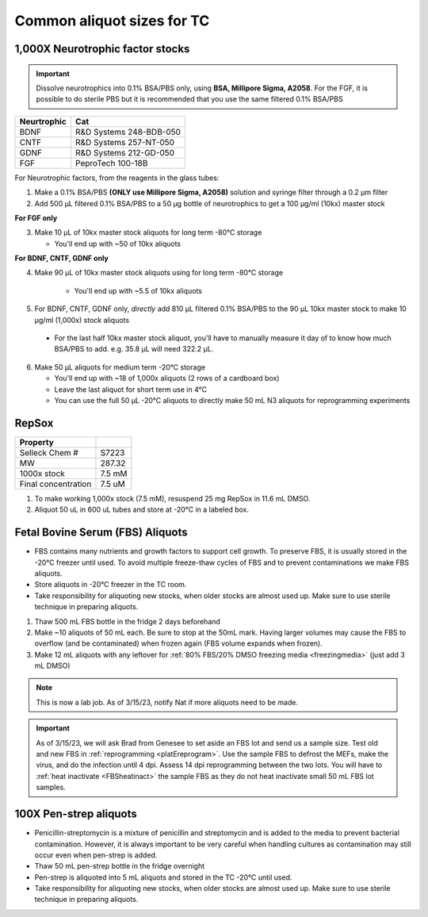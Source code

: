 ===============================
Common aliquot sizes for TC
===============================

1,000X Neurotrophic factor stocks
---------------------------------

.. important::
    Dissolve neurotrophics into 0.1% BSA/PBS only, using **BSA, Millipore Sigma, A2058**.
    For the FGF, it is possible to do sterile PBS but it is recommended that you use the same filtered 0.1% BSA/PBS 

===================== ==============================
Neurtrophic            Cat        
===================== ============================== 
BDNF                   R&D Systems 248-BDB-050
CNTF                   R&D Systems 257-NT-050
GDNF                   R&D Systems 212-GD-050
FGF                    PeproTech 100-18B
===================== ============================== 

For Neurotrophic factors, from the reagents in the glass tubes:

1.  Make a 0.1% BSA/PBS **(ONLY use Millipore Sigma, A2058)** solution and syringe filter through a 0.2 µm filter
2.  Add 500 µL filtered 0.1% BSA/PBS to a 50 µg bottle of neurotrophics to get a 100 µg/ml (10kx) master stock

**For FGF only**

3.  Make 10 µL of 10kx master stock aliquots for long term -80°C storage
    
    - You'll end up with ~50 of 10kx aliquots

**For BDNF, CNTF, GDNF only**

4. Make 90 µL of 10kx master stock aliquots using for long term -80°C storage

    - You'll end up with ~5.5 of 10kx aliquots

5.	For BDNF, CNTF, GDNF only, *directly* add 810 µL filtered 0.1% BSA/PBS to the 90 µL 10kx master stock to make 10 µg/ml (1,000x) stock aliquots
   
    - For the last half 10kx master stock aliquot, you'll have to manually measure it day of to know how much BSA/PBS to add. e.g. 35.8 µL will need 322.2 µL.

6.  Make 50 µL aliquots for medium term -20°C storage
    
    -  You'll end up with ~18 of 1,000x aliquots (2 rows of a cardboard box)
    -  Leave the last aliquot for short term use in 4°C 
    -  You can use the full 50 µL -20°C aliquots to directly make 50 mL N3 aliquots for reprogramming experiments


RepSox
-----------------

===================== ============
Property                            
===================== ============ 
 Selleck Chem #         S7223
 MW                     287.32                 
 1000x stock            7.5 mM          
 Final concentration    7.5 uM         
===================== ============ 

1. To make working 1,000x stock (7.5 mM), resuspend 25 mg RepSox in 11.6 mL DMSO. 
2. Aliquot 50 uL in 600 uL tubes and store at -20°C in a labeled box. 



.. _FBSaliquot:

Fetal Bovine Serum (FBS) Aliquots
------------------------------------
- FBS contains many nutrients and growth factors to support cell growth. To preserve FBS, it is usually stored in the -20°C freezer until used. To avoid multiple freeze-thaw cycles of FBS and to prevent contaminations we make FBS aliquots.
- Store aliquots in -20°C freezer in the TC room.
- Take responsibility for aliquoting new stocks, when older stocks are almost used up. Make sure to use sterile technique in preparing aliquots.

1. Thaw 500 mL FBS bottle in the fridge 2 days beforehand
2. Make ~10 aliquots of 50 mL each. Be sure to stop at the 50mL mark. Having larger volumes may cause the FBS to overflow (and be contaminated) when frozen again (FBS volume expands when frozen).
3. Make 12 mL aliquots with any leftover for :ref:`80% FBS/20% DMSO freezing media <freezingmedia>` (just add 3 mL DMSO)

.. note::
    This is now a lab job. As of 3/15/23, notify Nat if more aliquots need to be made.

.. important::
    As of 3/15/23, we will ask Brad from Genesee to set aside an FBS lot and send us a sample size. Test old and new FBS in :ref:`reprogramming <platEreprogram>`.
    Use the sample FBS to defrost the MEFs, make the virus, and do the infection until 4 dpi. Assess 14 dpi reprogramming between the two lots.
    You will have to :ref:`heat inactivate <FBSheatinact>` the sample FBS as they do not heat inactivate small 50 mL FBS lot samples.


100X Pen-strep aliquots
--------------------------
- Penicillin-streptomycin is a mixture of penicillin and streptomycin and is added to the media to prevent bacterial contamination. However, it is always important to be very careful when handling cultures as contamination may still occur even when pen-strep is added.
- Thaw 50 mL pen-strep bottle in the fridge overnight
- Pen-strep is aliquoted into 5 mL aliquots and stored in the TC -20°C until used.
- Take responsibility for aliquoting new stocks, when older stocks are almost used up. Make sure to use sterile technique in preparing aliquots.